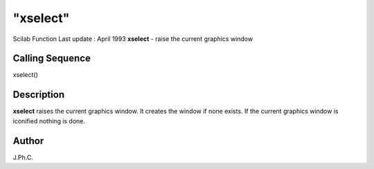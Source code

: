 ====
"xselect"
====

Scilab Function Last update : April 1993
**xselect** - raise the current graphics window



Calling Sequence
~~~~~~~~~~~~~~~~

xselect()




Description
~~~~~~~~~~~

**xselect** raises the current graphics window. It creates the window
if none exists. If the current graphics window is iconified nothing is
done.



Author
~~~~~~

J.Ph.C.



